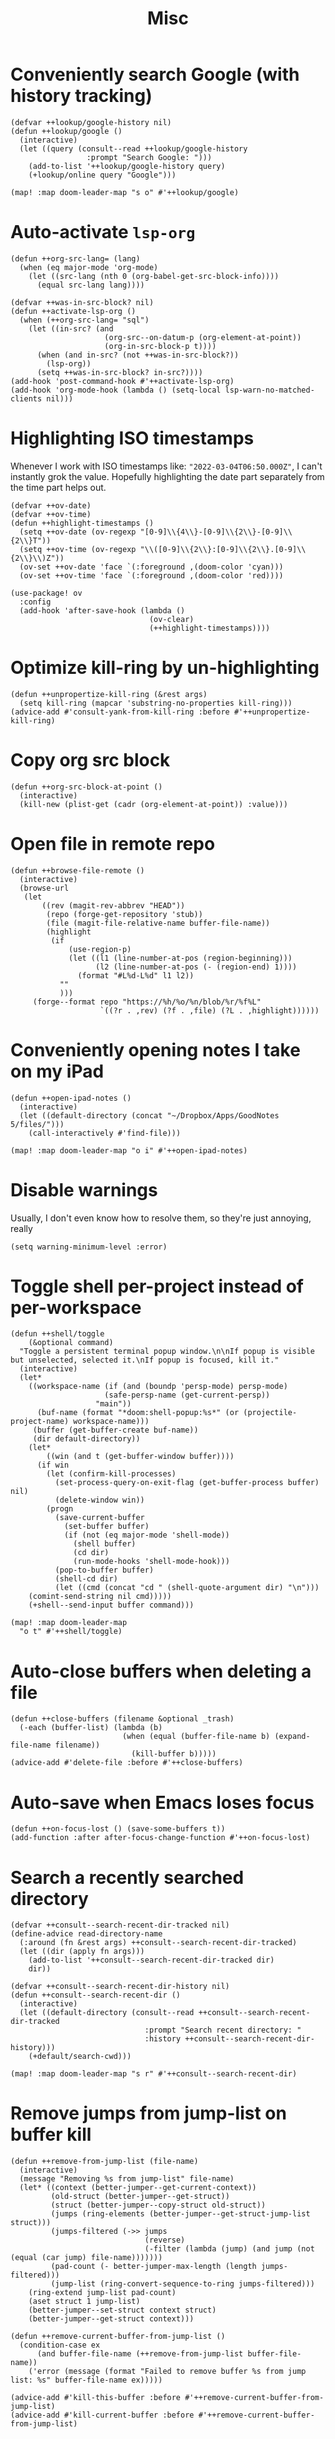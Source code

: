 #+TITLE: Misc
* Conveniently search Google (with history tracking)
#+begin_src elisp :results none
(defvar ++lookup/google-history nil)
(defun ++lookup/google ()
  (interactive)
  (let ((query (consult--read ++lookup/google-history
                 :prompt "Search Google: ")))
    (add-to-list '++lookup/google-history query)
    (+lookup/online query "Google")))

(map! :map doom-leader-map "s o" #'++lookup/google)
#+end_src
* Auto-activate =lsp-org=
#+begin_src elisp :results none
(defun ++org-src-lang= (lang)
  (when (eq major-mode 'org-mode)
    (let ((src-lang (nth 0 (org-babel-get-src-block-info))))
      (equal src-lang lang))))

(defvar ++was-in-src-block? nil)
(defun ++activate-lsp-org ()
  (when (++org-src-lang= "sql")
    (let ((in-src? (and
                     (org-src--on-datum-p (org-element-at-point))
                     (org-in-src-block-p t))))
      (when (and in-src? (not ++was-in-src-block?))
        (lsp-org))
      (setq ++was-in-src-block? in-src?))))
(add-hook 'post-command-hook #'++activate-lsp-org)
(add-hook 'org-mode-hook (lambda () (setq-local lsp-warn-no-matched-clients nil)))
#+end_src

* Highlighting ISO timestamps
Whenever I work with ISO timestamps like: ="2022-03-04T06:50.000Z"=, I can't instantly grok the value. Hopefully highlighting the date part separately from the time part helps out.
#+begin_src elisp :results none
(defvar ++ov-date)
(defvar ++ov-time)
(defun ++highlight-timestamps ()
  (setq ++ov-date (ov-regexp "[0-9]\\{4\\}-[0-9]\\{2\\}-[0-9]\\{2\\}T"))
  (setq ++ov-time (ov-regexp "\\([0-9]\\{2\\}:[0-9]\\{2\\}.[0-9]\\{2\\}\\)Z"))
  (ov-set ++ov-date 'face `(:foreground ,(doom-color 'cyan)))
  (ov-set ++ov-time 'face `(:foreground ,(doom-color 'red))))

(use-package! ov
  :config
  (add-hook 'after-save-hook (lambda ()
                               (ov-clear)
                               (++highlight-timestamps))))
#+end_src

* Optimize kill-ring by un-highlighting
#+begin_src elisp :results none
(defun ++unpropertize-kill-ring (&rest args)
  (setq kill-ring (mapcar 'substring-no-properties kill-ring)))
(advice-add #'consult-yank-from-kill-ring :before #'++unpropertize-kill-ring)
#+end_src
* Copy org src block
#+begin_src elisp :results none
(defun ++org-src-block-at-point ()
  (interactive)
  (kill-new (plist-get (cadr (org-element-at-point)) :value)))
#+end_src

* Open file in remote repo
#+begin_src elisp :results none
(defun ++browse-file-remote ()
  (interactive)
  (browse-url
   (let
       ((rev (magit-rev-abbrev "HEAD"))
        (repo (forge-get-repository 'stub))
        (file (magit-file-relative-name buffer-file-name))
        (highlight
         (if
             (use-region-p)
             (let ((l1 (line-number-at-pos (region-beginning)))
                   (l2 (line-number-at-pos (- (region-end) 1))))
               (format "#L%d-L%d" l1 l2))
           ""
           )))
     (forge--format repo "https://%h/%o/%n/blob/%r/%f%L"
                    `((?r . ,rev) (?f . ,file) (?L . ,highlight))))))
#+end_src
* Conveniently opening notes I take on my iPad
#+begin_src elisp :results none
(defun ++open-ipad-notes ()
  (interactive)
  (let ((default-directory (concat "~/Dropbox/Apps/GoodNotes 5/files/")))
    (call-interactively #'find-file)))

(map! :map doom-leader-map "o i" #'++open-ipad-notes)
#+end_src

* Disable warnings
Usually, I don't even know how to resolve them, so they're just annoying, really
#+begin_src elisp :results none
(setq warning-minimum-level :error)
#+end_src

* Toggle shell per-project instead of per-workspace
#+begin_src elisp :results none
(defun ++shell/toggle
    (&optional command)
  "Toggle a persistent terminal popup window.\n\nIf popup is visible but unselected, selected it.\nIf popup is focused, kill it."
  (interactive)
  (let*
    ((workspace-name (if (and (boundp 'persp-mode) persp-mode)
                     (safe-persp-name (get-current-persp))
                   "main"))
      (buf-name (format "*doom:shell-popup:%s*" (or (projectile-project-name) workspace-name)))
     (buffer (get-buffer-create buf-name))
     (dir default-directory))
    (let*
        ((win (and t (get-buffer-window buffer))))
      (if win
        (let (confirm-kill-processes)
          (set-process-query-on-exit-flag (get-buffer-process buffer) nil)
          (delete-window win))
        (progn
          (save-current-buffer
            (set-buffer buffer)
            (if (not (eq major-mode 'shell-mode))
              (shell buffer)
              (cd dir)
              (run-mode-hooks 'shell-mode-hook)))
          (pop-to-buffer buffer)
          (shell-cd dir)
          (let ((cmd (concat "cd " (shell-quote-argument dir) "\n")))
    (comint-send-string nil cmd)))))
    (+shell--send-input buffer command)))

(map! :map doom-leader-map
  "o t" #'++shell/toggle)
#+end_src

* Auto-close buffers when deleting a file
#+begin_src elisp :results none
(defun ++close-buffers (filename &optional _trash)
  (-each (buffer-list) (lambda (b)
                         (when (equal (buffer-file-name b) (expand-file-name filename))
                           (kill-buffer b)))))
(advice-add #'delete-file :before #'++close-buffers)
#+end_src
* Auto-save when Emacs loses focus
#+begin_src elisp :results none
(defun ++on-focus-lost () (save-some-buffers t))
(add-function :after after-focus-change-function #'++on-focus-lost)
#+end_src
* Search a recently searched directory
#+begin_src elisp :results none
(defvar ++consult--search-recent-dir-tracked nil)
(define-advice read-directory-name
  (:around (fn &rest args) ++consult--search-recent-dir-tracked)
  (let ((dir (apply fn args)))
    (add-to-list '++consult--search-recent-dir-tracked dir)
    dir))

(defvar ++consult--search-recent-dir-history nil)
(defun ++consult--search-recent-dir ()
  (interactive)
  (let ((default-directory (consult--read ++consult--search-recent-dir-tracked
                              :prompt "Search recent directory: "
                              :history ++consult--search-recent-dir-history)))
    (+default/search-cwd)))

(map! :map doom-leader-map "s r" #'++consult--search-recent-dir)
#+end_src
* Remove jumps from jump-list on buffer kill
#+begin_src elisp :results none
(defun ++remove-from-jump-list (file-name)
  (interactive)
  (message "Removing %s from jump-list" file-name)
  (let* ((context (better-jumper--get-current-context))
         (old-struct (better-jumper--get-struct))
         (struct (better-jumper--copy-struct old-struct))
         (jumps (ring-elements (better-jumper--get-struct-jump-list struct)))
         (jumps-filtered (->> jumps
                              (reverse)
                              (-filter (lambda (jump) (and jump (not (equal (car jump) file-name)))))))
         (pad-count (- better-jumper-max-length (length jumps-filtered)))
         (jump-list (ring-convert-sequence-to-ring jumps-filtered)))
    (ring-extend jump-list pad-count)
    (aset struct 1 jump-list)
    (better-jumper--set-struct context struct)
    (better-jumper--get-struct context)))

(defun ++remove-current-buffer-from-jump-list ()
  (condition-case ex
      (and buffer-file-name (++remove-from-jump-list buffer-file-name))
    ('error (message (format "Failed to remove buffer %s from jump list: %s" buffer-file-name ex)))))

(advice-add #'kill-this-buffer :before #'++remove-current-buffer-from-jump-list)
(advice-add #'kill-current-buffer :before #'++remove-current-buffer-from-jump-list)
#+end_src
* Performance
#+begin_src elisp
(setq garbage-collection-messages nil)
(defmacro k-time (&rest body)
  "Measure and return the time it takes evaluating BODY."
  `(let ((time (current-time)))
     ,@body
     (float-time (time-since time))))

;; Set garbage collection threshold to 1GB.
(setq gc-cons-threshold #x40000000)

;; When idle for N secs run the GC no matter what.
(defvar k-gc-timer
  (run-with-idle-timer 15 t
                       (lambda () (k-time (garbage-collect)))))
#+end_src
* General emacs configurations
I don't really care about byte-compile warnings. Should I?
#+begin_src elisp
(setq byte-compile-warnings '(not obsolete))
#+end_src

Fix for some keys not working in alacritty (e.g. C-S-up). Source https://github.com/alacritty/alacritty/issues/3569#issuecomment-610558110.
#+begin_src elisp
(add-to-list 'term-file-aliases '("alacritty" . "xterm"))
#+end_src

Enable line-wrapping, seems badly named.
#+begin_src elisp
(global-visual-line-mode t)
#+end_src

Disable *Messages* from popping up when minibuffer is clicked
#+begin_src elisp
(define-key minibuffer-inactive-mode-map [mouse-1] #'ignore)
#+end_src

Mark particular local variables as safe
#+begin_src elisp
(setq ++safe-vars '((+format-on-save-enabled-modes . '())
                    (cider-required-middleware-version . "0.25.5")))
(-each ++safe-vars (lambda (pair)
                     (add-to-list 'safe-local-variable-values pair)))
#+end_src

# Prevent messages from interrupting minibuffer usage! Thanks to https://www.reddit.com/r/emacs/comments/bfoah0/comment/elf53gv
#+begin_src elisp
(setq minibuffer-message-timeout 0.0)
#+end_src

I don't need the mouse-hover help functions, having it enabled makes Emacs lag for me
#+begin_src emacs-lisp :tangle yes :results none
(setq show-help-function nil)
#+end_src
* Enabling only particular formatters
#+begin_src elisp
(setq +format-on-save-enabled-modes
      '(emacs-lisp-mode
        erlang-mode))
#+end_src

* Enabling (extra) ligatures just for some modes
Add to this list on a per-needed basis
#+begin_src elisp :results none
(setq +ligatures-in-modes '())
(setq +ligatures-extras-in-modes '(org-mode))
#+end_src
* Terminal considerations
Terminal emacs tends to throw a bunch of extra errors.
#+begin_src elisp
(when (not (display-graphic-p))
  (setq debug-on-error nil))
#+end_src
Allow scrolling via mouse
#+begin_src elisp
(unless (display-graphic-p)
  ;; activate mouse-based scrolling
  (xterm-mouse-mode +1)
  (global-set-key (kbd "<mouse-4>") 'scroll-down-line)
  (global-set-key (kbd "<mouse-5>") 'scroll-up-line))
#+end_src
Allow convenient word deletion with C-h. In the terminal, C-<backspace> is interpreted as C-h.
#+begin_src elisp :results none
(defun ++backward-delete-word ()
  "Like `backward-kill-word' but doesn't copy the deleted word"
  (interactive)
  (delete-region
    (point)
    (progn (forward-word -1) (point))))

(map! :map global-map "C-h" #'++backward-delete-word)
#+end_src
* Prevent Emacs from hanging when exiting
#+begin_src elisp
(setq x-select-enable-clipboard-manager nil)
#+end_src
* Line spacing similar to VSCode
#+begin_src elisp :results none
(setq-default line-spacing 0.25)
(add-hook 'shell-mode-hook (lambda () (setq-local line-spacing nil)))
#+end_src
* Opening tmux, creating/switching sessions, etc.
#+begin_src elisp
(defun ++tmux--new-session (session-name)
  (++async-shell-command (concat "alacritty --command"
                                 " \"tmux\""
                                 " \"new\""
                                 " \"-s\""
                                 " \"" session-name "\"")
                         (lambda (_) (message (concat "Created new tmux session: " session-name)))))

(defun ++tmux--new-session-quiet (session-name)
  (++async-shell-command (concat "tmux new -d -s " "\"" session-name "\"")
                         (lambda (_) (message (concat "Created new tmux session (quiet): " session-name)))))

(defun ++tmux--switch-session (session-name)
  (++async-shell-command (concat "alacritty --command"
                                 " \"tmux\""
                                 " \"attach-session\""
                                 " \"-t\""
                                 " \"" session-name "\"")
                         (lambda (_) (message (concat "Selected existing tmux session: " session-name)))))

(defun ++tmux--switch-session-quiet (session-name)
  (++async-shell-command (concat "tmux switch -t " "\"" session-name "\"")
                         (lambda (_) (message (concat "Selected existing tmux session (quiet): " session-name)))))

(defvar ++consult--tmux-history nil)
(defun ++consult-tmux (&optional quiet?)
  (interactive)
  (++async-shell-command "tmux list-sessions | awk '$0=$1' | sed s/://"
    (lambda (sessions-str)
      (let* ((no-sessions (string-match-p "^no server running on.*$" sessions-str))
              (sessions (if no-sessions '() (split-string sessions-str)))
              (selected-session (consult--read sessions
                                  :prompt (concat "Select tmux session " (if quiet? "(quiet) ") ": ")
                                  ;; TODO What should be here?
                                  :history 'consult--tmux-history)))
        (if (not (member selected-session sessions))
          ;; Create a new session
          (progn
            (message (concat "New tmux session: " selected-session))
            (if quiet?
              (++tmux--new-session-quiet selected-session)
              (++tmux--new-session selected-session)))
          ;; Switch to an existing session
          (progn
            (message (concat "Selecting existing session: " selected-session))
            (if quiet?
              (++tmux--switch-session-quiet selected-session)
              (++tmux--switch-session selected-session))))))))


(map! :n "SPC _" (cmd! (++consult-tmux))
      :n "SPC -" (cmd! (++consult-tmux t)))
#+end_src

#+RESULTS:

* Log files
Interpret ANSI color codes
#+begin_src elisp
(require 'ansi-color)
(defun display-ansi-colors ()
  (interactive)
  (let ((inhibit-read-only t))
    (ansi-color-apply-on-region (point-min) (point-max))))

(add-to-list 'auto-mode-alist '("\\.log\\'" . display-ansi-colors))
  #+end_src
* Popup rules
Persistent Emacs help window
#+begin_src elisp
(set-popup-rules!
  '(("^\\*helpful function"
     :quit nil
     :size 30)))
#+end_src
* Function that lists out all the hooks that get executed after a command
#+begin_src elisp
;; Stolen from https://emacs.stackexchange.com/a/19582
(defmacro ++with-advice (adlist &rest body)
  "Execute BODY with temporary advice in ADLIST.

Each element of ADLIST should be a list of the form
  (SYMBOL WHERE FUNCTION [PROPS])
suitable for passing to `advice-add'.  The BODY is wrapped in an
`unwind-protect' form, so the advice will be removed even in the
event of an error or nonlocal exit."
  (declare (debug ((&rest (&rest form)) body))
           (indent 1))
  `(progn
     ,@(mapcar (lambda (adform)
                 (cons 'advice-add adform))
               adlist)
     (unwind-protect (progn ,@body)
       ,@(mapcar (lambda (adform)
                   `(advice-remove ,(car adform) ,(nth 2 adform)))
                 adlist))))

(defun ++call-logging-hooks (command &optional verbose)
  "Call COMMAND, reporting every hook run in the process.
Interactively, prompt for a command to execute.

Return a list of the hooks run, in the order they were run.
Interactively, or with optional argument VERBOSE, also print a
message listing the hooks."
  (interactive "CCommand to log hooks: \np")
  (let* ((log     nil)
         (logger (lambda (&rest hooks)
                   (setq log (append log hooks nil)))))
    (++with-advice
     ((#'run-hooks :before logger))
     (call-interactively command))
    (when verbose
      (message
       (if log "Hooks run during execution of %s:"
         "No hooks run during execution of %s.")
       command)
      (dolist (hook log)
        (message "> %s" hook)))
    log))
#+end_src
* Buffer manipulation
#+begin_src elisp
(map! :map evil-normal-state-map
      "g T" #'next-buffer
      "g t" #'previous-buffer)
#+end_src
* Process manipulation
#+begin_src elisp
(map! :map doom-leader-map "l p" #'list-processes)
#+end_src
* Auto-generate ox-hugo headers
#+begin_src elisp
(defun ++ox-hugo-generate-headers ()
  (interactive)
  (save-excursion
    (insert "#+HUGO_BASE_DIR: ..\n")
    (insert "#+HUGO_SECTION: post\n")
    (insert (concat "#+HUGO_CUSTOM_FRONT_MATTER: :date " (format-time-string "%Y-%m-%d") " :pin false :summary \"TODO\"\n"))
    (insert "#+HUGO_TAGS: \"TODO\"\n")))
#+end_src
* Enabling modeline for most (if not, all) buffers, including popups
#+begin_src elisp
(plist-put +popup-defaults :modeline t)
(remove-hook '+popup-buffer-mode-hook #'+popup-set-modeline-on-enable-h)

(add-hook '+dap-running-session-mode-hook #'doom-modeline-mode)

(remove-hook 'shell-mode-hook #'hide-mode-line-mode)
(add-hook 'shell-mode-hook #'doom-modeline-mode)
#+end_src
* Temporary hacks
Hack for error `(void-function lsp--matching-clients\?)'
#+begin_src elisp
(after! lsp-mode
  (advice-remove #'lsp #'+lsp-dont-prompt-to-install-servers-maybe-a))
#+end_src
* Scrolling
Perpetual quest to make scrolling feel alright (if not supported)
#+begin_src elisp
(if (fboundp 'pixel-scroll-precision-mode)
  (pixel-scroll-precision-mode +1)
  (setq scroll-margin 1
        scroll-step 1
        scroll-conservatively 10000
        scroll-preserve-screen-position 1))
#+end_src
* Personal projects
* Emacs as a clipboard manager
#+begin_src elisp :results none
(setq kill-ring-max (* 100 1000 ))
#+end_src
* Increase recent file list
#+begin_src elisp :results none
(setq recentf-max-menu-items 20
      recentf-max-saved-items 400)
#+end_src
* Who needs a shell when I have Emacs?
#+begin_src emacs-lisp :tangle yes :results none
(map! :map doom-leader-map "s x" #'async-shell-command)
(set-popup-rules!
    '(("*Async Shell Command*"
       :quit t
       :side bottom
       :size 10
       :select nil)))
#+end_src
* File/dir manipulation
Copy dir path of curr buffer
#+begin_src emacs-lisp :results none
(defun ++copy-dir-path ()
  (interactive)
  (let ((dir-path default-directory))
    (kill-new dir-path)
    (message "Copied dir path: %s into clipboard" dir-path)))
#+end_src
* Shortcuts of built-ins
#+begin_src emacs-lisp :results none
(map! :map doom-leader-map
  "+" #'calc
  "s d" #'+default/search-other-cwd)
#+end_src
* Make #! files executable automatically
#+begin_src elisp :results none
(add-hook 'after-save-hook 'executable-make-buffer-file-executable-if-script-p)
#+end_src
* Show pacman package info
#+begin_src elisp :results none
(defun ++pacman-pkg-info ()
  (interactive)
  (let* ((completions (->> "pacman -Q"
                           (shell-command-to-string)
                           (s-trim)
                           (s-lines)
                           (--map (car (s-split " " it :no-nulls)))))
         (name (completing-read "Package: " completions)))
    (switch-to-buffer (get-buffer-create "*Package Info*"))
    (erase-buffer)
    (-> (format "pacman -Qi %s" name)
        (shell-command-to-string)
        (s-trim)
        (insert))
    (goto-char 0)
    (conf-mode)))
#+end_src
* Persist vars across sessions
#+begin_src elisp :results none
(add-hook 'savehist-mode-hook (lambda ()
                                (-each '(++consult--search-recent-dir-tracked
                                          ++consult--search-recent-dir-history
                                          ++lookup/google-history)
                                  (lambda (v) (add-to-list 'savehist-additional-variables v)))))
#+end_src

* Other custom functionality
Regularly save to a session file. I use this a lot because I can't be bothered constantly saving my session!
#+begin_src elisp
(advice-add #'doom-save-session :around #'++silence-messages)
(run-with-idle-timer 5 t #'doom-save-session)
#+end_src

Open external terminal
#+begin_src elisp
(defun external-terminal ()
  (interactive "@")
  (setenv "INSIDE_EMACS" nil)
  (shell-command (concat "alacritty"
                         " -qq"
                         " --working-directory " (file-name-directory (or load-file-name buffer-file-name))
                         " & disown") nil nil))
#+end_src

Show a random MELPA package every so often
#+begin_src elisp
(defvar ++random-melpa-pkg-timer nil)

(defun ++show-random-melpa-pkg ()
  (interactive)
  (package-list-packages-no-fetch)
  (with-current-buffer (get-buffer "*Packages*")
    (let* ((lines-num (count-lines (point-min) (point-max)))
           (line (random (1- lines-num)))
           (content (buffer-substring-no-properties
                     (line-beginning-position line)
                     (line-end-position line))))
      (prog1
          (alert content
                 :title "Random MELPA package trivia"
                 :id 'random-melpa-pkg)
        (kill-buffer)))))

(defun ++random-melpa-pkg-start ()
  (interactive)
  ;; Make sure starting is idempotent
  (unless ++random-melpa-pkg-timer
    (setq ++random-melpa-pkg-timer
          (run-at-time 0 20 #'++show-random-melpa-pkg))))

(defun ++random-melpa-pkg-stop ()
  (interactive)
  (when ++random-melpa-pkg-timer
    (cancel-timer ++random-melpa-pkg-timer)
    (setq ++random-melpa-pkg-timer nil)))
#+end_src

Needing to open a file in multiple buffers (e.g. viewing XPM as an image and as C code)
#+begin_src elisp
(defun ++open-current-file-in-new-buffer ()
  "Open the file that the current buffer is visiting in a new buffer."
  (interactive)
  (let* ((fn buffer-file-name)
         (buf (create-file-buffer fn)))
    (with-current-buffer buf
      (setq buffer-file-name fn)
      (revert-buffer t t))
    (switch-to-buffer-other-window buf)))
#+end_src

Make it easy to select and display a CIDER buffer for the current project
#+begin_src elisp
(defun ++cider-popup ()
  (interactive)
  (let* ((all-buffers (mapcar #'buffer-name (buffer-list)))
         (cider-buffers (seq-filter
                         (lambda (buf) (string-match-p (concat
                                                        "\\*"
                                                        "cider-repl "
                                                        ".*"
                                                        (projectile-project-name)
                                                        ":.+" ;; hostname
                                                        ":[0-9]+" ;; port
                                                        ".*"
                                                        "\\*")
                                                       buf))
                         all-buffers)))
    (ivy-read "Pop-up CIDER buffer: " cider-buffers
              :require-match t
              :action (lambda (buf-name)
                        (display-buffer buf-name
                                        '(pop-to-buffer . ((side . left)
                                                           (slot . -1))))))))

(map! :map clojure-mode-map :nv "SPC m r p" #'++cider-popup)
(map! :map clojurescript-mode-map :nv "SPC m r p" #'++cider-popup)
(map! :map clojurec-mode-map :nv "SPC m r p" #'++cider-popup)
#+end_src

Custom Elisp that I can't commit publicly or stuff I'm constantly working on
#+begin_src elisp
(add-to-list 'load-path "~/.emacs.d/lisp/")
(require 'onetwo nil t)
(require 'skerrick nil t)
#+end_src

Converting an org table -> CSV
#+begin_src elisp
(defun ++org-table->csv (table-name)
  "Search for table named `TABLE-NAME` and export."
  (interactive "sTable name to export to CSV: ")
  (save-excursion
    (message "Exporting table %s to CSV" table-name)
    (outline-show-all)
    (goto-char (point-min))
    (let ((case-fold-search t))
     (if (search-forward-regexp (concat "#\\+TBLNAME: +" table-name) nil t)
       (progn
         (next-line)
         (org-table-export (format "%s.csv" table-name) "orgtbl-to-csv"))))))
#+end_src

Tell me whether my webcam is active
#+begin_src elisp
(defun ++webcam-active? ()
  (interactive)
  (let ((v (shell-command-to-string "lsmod | grep uvcvideo | head -c -1 | awk 'NR==1 { printf $3 }'")))
    (message (if (equal v "1") "ACTIVE" "NOT ACTIVE"))))
#+end_src

Demo-recording
#+begin_src elisp
(defun ++demo-recording ()
  (interactive)
  (map! :map doom-leader-map "m e r" #'skerrick-eval-region)
  (hide-mode-line-mode +1)
  (display-line-numbers-mode -1))
#+end_src
** TODO CIDER headerline/modeline to make it obvious which server and which port
